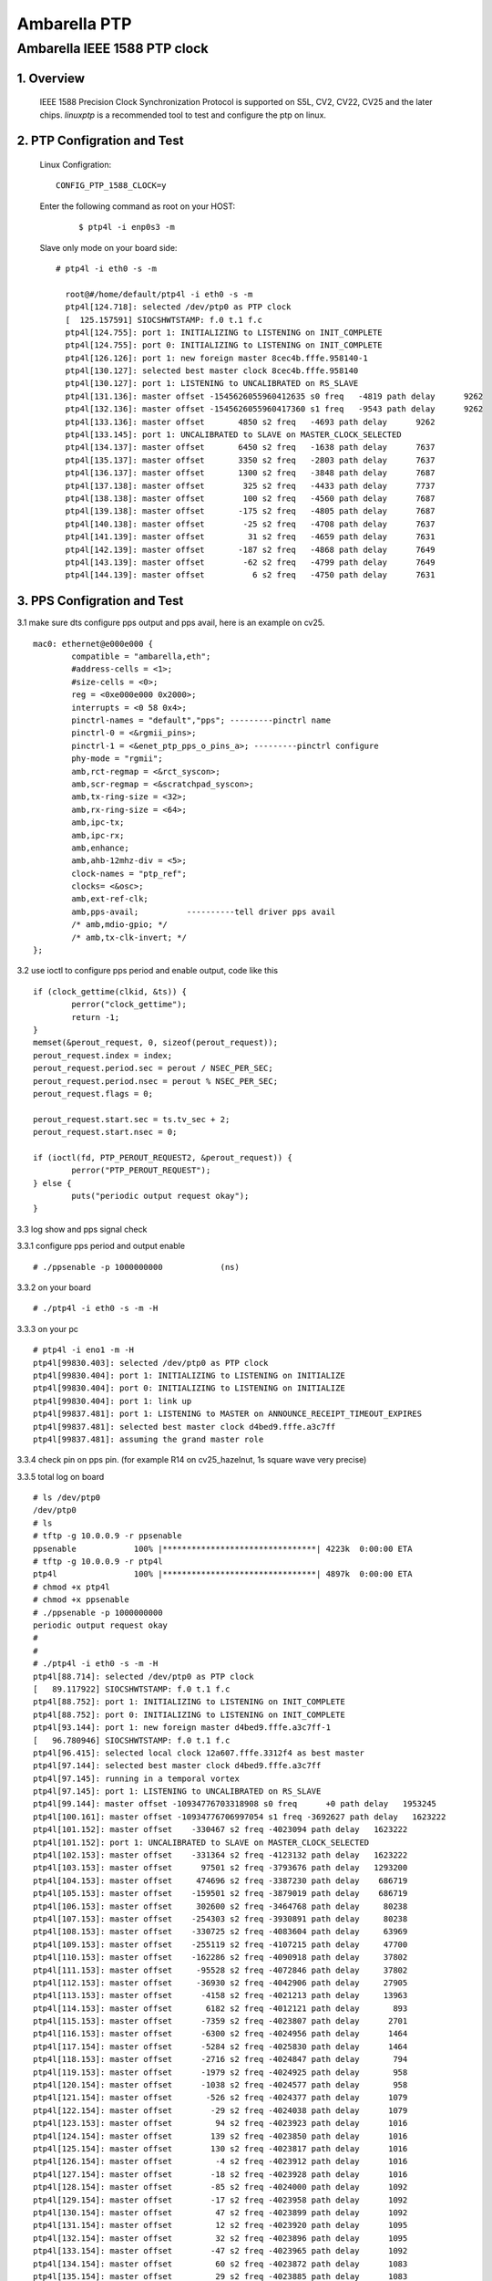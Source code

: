 .. SPDX-License-Identifier: GPL-2.0

======================================================
Ambarella PTP
======================================================

Ambarella IEEE 1588 PTP clock
=============================

1. Overview
-----------
 IEEE 1588 Precision Clock Synchronization Protocol is supported on S5L, CV2, CV22, CV25
 and the later chips. `linuxptp` is a recommended tool to test and configure the ptp on linux.

2. PTP Configration and Test
----------------------------

 Linux Configration:

 ::

  CONFIG_PTP_1588_CLOCK=y

 Enter the following command as root on your HOST:

  ::

   $ ptp4l -i enp0s3 -m

 Slave only mode on your board side:

 ::

  # ptp4l -i eth0 -s -m

    root@#/home/default/ptp4l -i eth0 -s -m
    ptp4l[124.718]: selected /dev/ptp0 as PTP clock
    [  125.157591] SIOCSHWTSTAMP: f.0 t.1 f.c
    ptp4l[124.755]: port 1: INITIALIZING to LISTENING on INIT_COMPLETE
    ptp4l[124.755]: port 0: INITIALIZING to LISTENING on INIT_COMPLETE
    ptp4l[126.126]: port 1: new foreign master 8cec4b.fffe.958140-1
    ptp4l[130.127]: selected best master clock 8cec4b.fffe.958140
    ptp4l[130.127]: port 1: LISTENING to UNCALIBRATED on RS_SLAVE
    ptp4l[131.136]: master offset -1545626055960412635 s0 freq   -4819 path delay      9262
    ptp4l[132.136]: master offset -1545626055960417360 s1 freq   -9543 path delay      9262
    ptp4l[133.136]: master offset       4850 s2 freq   -4693 path delay      9262
    ptp4l[133.145]: port 1: UNCALIBRATED to SLAVE on MASTER_CLOCK_SELECTED
    ptp4l[134.137]: master offset       6450 s2 freq   -1638 path delay      7637
    ptp4l[135.137]: master offset       3350 s2 freq   -2803 path delay      7637
    ptp4l[136.137]: master offset       1300 s2 freq   -3848 path delay      7687
    ptp4l[137.138]: master offset        325 s2 freq   -4433 path delay      7737
    ptp4l[138.138]: master offset        100 s2 freq   -4560 path delay      7687
    ptp4l[139.138]: master offset       -175 s2 freq   -4805 path delay      7687
    ptp4l[140.138]: master offset        -25 s2 freq   -4708 path delay      7637
    ptp4l[141.139]: master offset         31 s2 freq   -4659 path delay      7631
    ptp4l[142.139]: master offset       -187 s2 freq   -4868 path delay      7649
    ptp4l[143.139]: master offset        -62 s2 freq   -4799 path delay      7649
    ptp4l[144.139]: master offset          6 s2 freq   -4750 path delay      7631

.. The Linux PTP Project website:
	https://linuxptp.sourceforge.net
.. Test and configure ptp use ptp4l:
	https://access.redhat.com/documentation/en-us/red_hat_enterprise_linux/6/html/deployment_guide/ch-configuring_ptp_using_ptp4l#s2-Advantages_of_PTP

3. PPS Configration and Test
----------------------------
3.1 make sure dts configure pps output and pps avail, here is an example on cv25.

::

		mac0: ethernet@e000e000 {
			compatible = "ambarella,eth";
			#address-cells = <1>;
			#size-cells = <0>;
			reg = <0xe000e000 0x2000>;
			interrupts = <0 58 0x4>;
			pinctrl-names = "default","pps"; ---------pinctrl name
			pinctrl-0 = <&rgmii_pins>;
			pinctrl-1 = <&enet_ptp_pps_o_pins_a>; ---------pinctrl configure
			phy-mode = "rgmii";
			amb,rct-regmap = <&rct_syscon>;
			amb,scr-regmap = <&scratchpad_syscon>;
			amb,tx-ring-size = <32>;
			amb,rx-ring-size = <64>;
			amb,ipc-tx;
			amb,ipc-rx;
			amb,enhance;
			amb,ahb-12mhz-div = <5>;
			clock-names = "ptp_ref";
			clocks= <&osc>;
			amb,ext-ref-clk;
			amb,pps-avail;		----------tell driver pps avail
			/* amb,mdio-gpio; */
			/* amb,tx-clk-invert; */
		};

3.2 use ioctl to configure pps period and enable output, code like this

::

	if (clock_gettime(clkid, &ts)) {
		perror("clock_gettime");
		return -1;
	}
	memset(&perout_request, 0, sizeof(perout_request));
	perout_request.index = index;
	perout_request.period.sec = perout / NSEC_PER_SEC;
	perout_request.period.nsec = perout % NSEC_PER_SEC;
	perout_request.flags = 0;

	perout_request.start.sec = ts.tv_sec + 2;
	perout_request.start.nsec = 0;

	if (ioctl(fd, PTP_PEROUT_REQUEST2, &perout_request)) {
		perror("PTP_PEROUT_REQUEST");
	} else {
		puts("periodic output request okay");
	}

3.3 log show and pps signal check

3.3.1 configure pps period and output enable

::

 # ./ppsenable -p 1000000000 		(ns)

3.3.2 on your board

::

 # ./ptp4l -i eth0 -s -m -H

3.3.3 on your pc

::

  # ptp4l -i eno1 -m -H
  ptp4l[99830.403]: selected /dev/ptp0 as PTP clock
  ptp4l[99830.404]: port 1: INITIALIZING to LISTENING on INITIALIZE
  ptp4l[99830.404]: port 0: INITIALIZING to LISTENING on INITIALIZE
  ptp4l[99830.404]: port 1: link up
  ptp4l[99837.481]: port 1: LISTENING to MASTER on ANNOUNCE_RECEIPT_TIMEOUT_EXPIRES
  ptp4l[99837.481]: selected best master clock d4bed9.fffe.a3c7ff
  ptp4l[99837.481]: assuming the grand master role

3.3.4 check pin on pps pin. (for example R14 on cv25_hazelnut, 1s square wave very precise)

3.3.5 total log on board

::

  # ls /dev/ptp0
  /dev/ptp0
  # ls
  # tftp -g 10.0.0.9 -r ppsenable
  ppsenable            100% |********************************| 4223k  0:00:00 ETA
  # tftp -g 10.0.0.9 -r ptp4l
  ptp4l                100% |********************************| 4897k  0:00:00 ETA
  # chmod +x ptp4l
  # chmod +x ppsenable
  # ./ppsenable -p 1000000000
  periodic output request okay
  #
  #
  # ./ptp4l -i eth0 -s -m -H
  ptp4l[88.714]: selected /dev/ptp0 as PTP clock
  [   89.117922] SIOCSHWTSTAMP: f.0 t.1 f.c
  ptp4l[88.752]: port 1: INITIALIZING to LISTENING on INIT_COMPLETE
  ptp4l[88.752]: port 0: INITIALIZING to LISTENING on INIT_COMPLETE
  ptp4l[93.144]: port 1: new foreign master d4bed9.fffe.a3c7ff-1
  [   96.780946] SIOCSHWTSTAMP: f.0 t.1 f.c
  ptp4l[96.415]: selected local clock 12a607.fffe.3312f4 as best master
  ptp4l[97.144]: selected best master clock d4bed9.fffe.a3c7ff
  ptp4l[97.145]: running in a temporal vortex
  ptp4l[97.145]: port 1: LISTENING to UNCALIBRATED on RS_SLAVE
  ptp4l[99.144]: master offset -10934776703318908 s0 freq      +0 path delay   1953245
  ptp4l[100.161]: master offset -10934776706997054 s1 freq -3692627 path delay   1623222
  ptp4l[101.152]: master offset    -330467 s2 freq -4023094 path delay   1623222
  ptp4l[101.152]: port 1: UNCALIBRATED to SLAVE on MASTER_CLOCK_SELECTED
  ptp4l[102.153]: master offset    -331364 s2 freq -4123132 path delay   1623222
  ptp4l[103.153]: master offset      97501 s2 freq -3793676 path delay   1293200
  ptp4l[104.153]: master offset     474696 s2 freq -3387230 path delay    686719
  ptp4l[105.153]: master offset    -159501 s2 freq -3879019 path delay    686719
  ptp4l[106.153]: master offset     302600 s2 freq -3464768 path delay     80238
  ptp4l[107.153]: master offset    -254303 s2 freq -3930891 path delay     80238
  ptp4l[108.153]: master offset    -330725 s2 freq -4083604 path delay     63969
  ptp4l[109.153]: master offset    -255119 s2 freq -4107215 path delay     47700
  ptp4l[110.153]: master offset    -162286 s2 freq -4090918 path delay     37802
  ptp4l[111.153]: master offset     -95528 s2 freq -4072846 path delay     37802
  ptp4l[112.153]: master offset     -36930 s2 freq -4042906 path delay     27905
  ptp4l[113.153]: master offset      -4158 s2 freq -4021213 path delay     13963
  ptp4l[114.153]: master offset       6182 s2 freq -4012121 path delay       893
  ptp4l[115.153]: master offset      -7359 s2 freq -4023807 path delay      2701
  ptp4l[116.153]: master offset      -6300 s2 freq -4024956 path delay      1464
  ptp4l[117.154]: master offset      -5284 s2 freq -4025830 path delay      1464
  ptp4l[118.153]: master offset      -2716 s2 freq -4024847 path delay       794
  ptp4l[119.153]: master offset      -1979 s2 freq -4024925 path delay       958
  ptp4l[120.154]: master offset      -1038 s2 freq -4024577 path delay       958
  ptp4l[121.154]: master offset       -526 s2 freq -4024377 path delay      1079
  ptp4l[122.154]: master offset        -29 s2 freq -4024038 path delay      1079
  ptp4l[123.153]: master offset         94 s2 freq -4023923 path delay      1016
  ptp4l[124.154]: master offset        139 s2 freq -4023850 path delay      1016
  ptp4l[125.154]: master offset        130 s2 freq -4023817 path delay      1016
  ptp4l[126.154]: master offset         -4 s2 freq -4023912 path delay      1016
  ptp4l[127.154]: master offset        -18 s2 freq -4023928 path delay      1016
  ptp4l[128.154]: master offset        -85 s2 freq -4024000 path delay      1092
  ptp4l[129.154]: master offset        -17 s2 freq -4023958 path delay      1092
  ptp4l[130.154]: master offset         47 s2 freq -4023899 path delay      1092
  ptp4l[131.154]: master offset         12 s2 freq -4023920 path delay      1095
  ptp4l[132.154]: master offset         32 s2 freq -4023896 path delay      1095
  ptp4l[133.154]: master offset        -47 s2 freq -4023965 path delay      1092
  ptp4l[134.154]: master offset         60 s2 freq -4023872 path delay      1083
  ptp4l[135.154]: master offset         29 s2 freq -4023885 path delay      1083
  ptp4l[136.154]: master offset        -20 s2 freq -4023926 path delay      1083
  ptp4l[137.154]: master offset         -5 s2 freq -4023917 path delay      1078
  ptp4l[138.154]: master offset         14 s2 freq -4023899 path delay      1083
  ptp4l[139.154]: master offset        -10 s2 freq -4023919 path delay      1083
  ptp4l[140.154]: master offset         15 s2 freq -4023897 path delay      1083
  ptp4l[141.154]: master offset        -41 s2 freq -4023949 path delay      1083
  ptp4l[142.154]: master offset         43 s2 freq -4023877 path delay      1074
  ptp4l[143.154]: master offset         19 s2 freq -4023888 path delay      1074
  ptp4l[144.154]: master offset         -6 s2 freq -4023907 path delay      1078
  ptp4l[145.154]: master offset        -36 s2 freq -4023939 path delay      1078
  ptp4l[146.154]: master offset         47 s2 freq -4023867 path delay      1078
  ptp4l[147.154]: master offset        -24 s2 freq -4023924 path delay      1078
  ptp4l[148.154]: master offset         27 s2 freq -4023880 path delay      1078
  ptp4l[149.155]: master offset         -2 s2 freq -4023901 path delay      1078
  ptp4l[150.155]: master offset         93 s2 freq -4023806 path delay      1078
  ptp4l[151.155]: master offset        -60 s2 freq -4023932 path delay      1079
